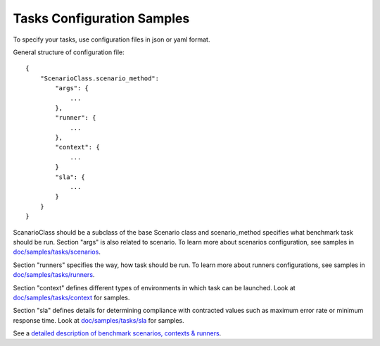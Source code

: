 Tasks Configuration Samples
===========================

To specify your tasks, use configuration files in json or yaml format.


General structure of configuration file:
::

    {
        "ScenarioClass.scenario_method":
            "args": {
                ...
            },
            "runner": {
                ...
            },
            "context": {
                ...
            }
            "sla": {
                ...
            }
        }
    }

ScanarioClass should be a subclass of the base Scenario class
and scenario_method specifies what benchmark task should be run. Section
"args" is also related to scenario. To learn more about scenarios
configuration, see samples in `doc/samples/tasks/scenarios
<https://github.com/stackforge/rally/tree/master/doc/samples/tasks/scenarios>`_.

Section "runners" specifies the way, how task should be run. To learn
more about runners configurations, see samples in `doc/samples/tasks/runners
<https://github.com/stackforge/rally/tree/master/doc/samples/tasks/runners>`_.

Section "context" defines different types of environments in which task can
be launched. Look at `doc/samples/tasks/context
<https://github.com/stackforge/rally/tree/master/doc/samples/tasks/context>`_
for samples.

Section "sla" defines details for determining compliance with contracted values
such as maximum error rate or minimum response time.
Look at `doc/samples/tasks/sla
<https://github.com/stackforge/rally/tree/master/doc/samples/tasks/sla>`_ for
samples.

See a `detailed description of benchmark scenarios, contexts & runners
<https://github.com/stackforge/rally/tree/master/doc/source/benchmark.rst>`_.
